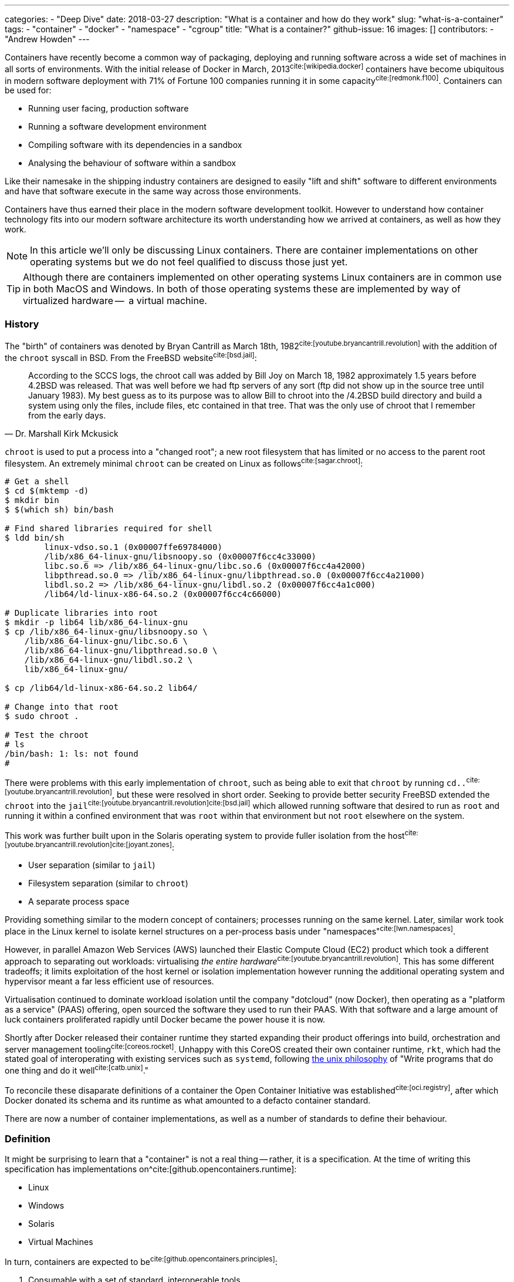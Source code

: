 ---
categories:
  - "Deep Dive"
date: 2018-03-27
description: "What is a container and how do they work"
slug: "what-is-a-container"
tags:
  - "container"
  - "docker"
  - "namespace"
  - "cgroup"
title: "What is a container?"
github-issue: 16
images: []
contributors:
  - "Andrew Howden"
--- 

Containers have recently become a common way of packaging, deploying and running software across a wide set of machines
in all sorts of environments. With the initial release of Docker in March, 2013^cite:[wikipedia.docker]^ containers have
become ubiquitous in modern software deployment with 71% of Fortune 100 companies running it in some 
capacity^cite:[redmonk.f100]^. Containers can be used for:

- Running user facing, production software
- Running a software development environment
- Compiling software with its dependencies in a sandbox
- Analysing the behaviour of software within a sandbox

Like their namesake in the shipping industry containers are designed to easily "lift and shift" software to different
environments and have that software execute in the same way across those environments.

Containers have thus earned their place in the modern software development toolkit. However to understand how container
technology fits into our modern software architecture its worth understanding how we arrived at containers, as well as
how they work.

NOTE: In this article we'll only be discussing Linux containers. There are container implementations on other operating
      systems but we do not feel qualified to discuss those just yet.

TIP: Although there are containers implemented on other operating systems Linux containers are in common use in both
     MacOS and Windows. In both of those operating systems these are implemented by way of virtualized hardware -- 
     a virtual machine.

=== History

The "birth" of containers was denoted by Bryan Cantrill as March 18th, 1982^cite:[youtube.bryancantrill.revolution]^ with
the addition of the `chroot` syscall in BSD. From the FreeBSD website^cite:[bsd.jail]^:

[quote, Dr. Marshall Kirk Mckusick]  
____
According to the SCCS logs, the chroot call was added by Bill Joy on March 18, 1982 approximately 1.5 years before 
4.2BSD was released. That was well before we had ftp servers of any sort (ftp did not show up in the source tree until
January 1983). My best guess as to its purpose was to allow Bill to chroot into the /4.2BSD build directory and build 
a system using only the files, include files, etc contained in that tree. That was the only use of chroot that I 
remember from the early days.
____

`chroot` is used to put a process into a "changed root"; a new root filesystem that has limited or no access to the
parent root filesystem. An extremely minimal `chroot` can be created on Linux as follows^cite:[sagar.chroot]^:

[source,bash]
----
# Get a shell
$ cd $(mktemp -d)
$ mkdir bin
$ $(which sh) bin/bash

# Find shared libraries required for shell
$ ldd bin/sh
	linux-vdso.so.1 (0x00007ffe69784000)
	/lib/x86_64-linux-gnu/libsnoopy.so (0x00007f6cc4c33000)
	libc.so.6 => /lib/x86_64-linux-gnu/libc.so.6 (0x00007f6cc4a42000)
	libpthread.so.0 => /lib/x86_64-linux-gnu/libpthread.so.0 (0x00007f6cc4a21000)
	libdl.so.2 => /lib/x86_64-linux-gnu/libdl.so.2 (0x00007f6cc4a1c000)
	/lib64/ld-linux-x86-64.so.2 (0x00007f6cc4c66000)

# Duplicate libraries into root
$ mkdir -p lib64 lib/x86_64-linux-gnu
$ cp /lib/x86_64-linux-gnu/libsnoopy.so \
    /lib/x86_64-linux-gnu/libc.so.6 \
    /lib/x86_64-linux-gnu/libpthread.so.0 \
    /lib/x86_64-linux-gnu/libdl.so.2 \
    lib/x86_64-linux-gnu/

$ cp /lib64/ld-linux-x86-64.so.2 lib64/

# Change into that root
$ sudo chroot .

# Test the chroot
# ls
/bin/bash: 1: ls: not found
# 
----

There were problems with this early implementation of `chroot`, such as being able to exit that `chroot` by running
`cd..`^cite:[youtube.bryancantrill.revolution]^, but these were resolved in short order. Seeking to provide better
security FreeBSD extended the `chroot` into the `jail`^cite:[youtube.bryancantrill.revolution]cite:[bsd.jail]^ which
allowed running software that desired to run as `root` and running it within a confined environment that was `root`
within that environment but not `root` elsewhere on the system.

This work was further built upon in the Solaris operating system to provide fuller isolation from the 
host^cite:[youtube.bryancantrill.revolution]^^cite:[joyant.zones]^:

- User separation (similar to `jail`)
- Filesystem separation (similar to `chroot`)
- A separate process space

Providing something similar to the modern concept of containers; processes running on the same kernel. Later, similar 
work took place in the Linux kernel to isolate kernel structures on a per-process basis under 
"namespaces"^cite:[lwn.namespaces]^. 

However, in parallel Amazon Web Services (AWS) launched their Elastic Compute Cloud (EC2) product which took a different
approach to separating out workloads: virtualising _the entire hardware_^cite:[youtube.bryancantrill.revolution]^. This
has some different tradeoffs; it limits exploitation of the host kernel or isolation implementation however running the
additional operating system and hypervisor meant a far less efficient use of resources.

Virtualisation continued to dominate workload isolation until the company "dotcloud" (now Docker), then operating as
a "platform as a service" (PAAS) offering, open sourced the software they used to run their PAAS. With that software and
a large amount of luck containers proliferated rapidly until Docker became the power house it is now.

Shortly after Docker released their container runtime they started expanding their product offerings into build,
orchestration and server management tooling^cite:[coreos.rocket]^. Unhappy with this CoreOS created their own container
runtime, `rkt`, which had the stated goal of interoperating with existing services such as `systemd`, following
https://en.wikipedia.org/wiki/Unix_philosophy[the unix philosophy] of "Write programs that do one thing and do it 
well^cite:[catb.unix]^."

To reconcile these disaparate definitions of a container the Open Container Initiative was 
established^cite:[oci.registry]^, after which Docker donated its schema and its runtime as what amounted to a defacto
container standard.

There are now a number of container implementations, as well as a number of standards to define their behaviour.

=== Definition

It might be surprising to learn that a "container" is not a real thing -- rather, it is a specification. At the time of
writing this specification has implementations on^cite:[github.opencontainers.runtime]:

- Linux
- Windows
- Solaris
- Virtual Machines

In turn, containers are expected to be^cite:[github.opencontainers.principles]^:

1. Consumable with a set of standard, interoperable tools
2. Consistent regardless of what type of software is being run
3. Agnostic to the underlying infrastructure the container is being run on
4. Designed in a way that makes automation easy
5. Of excellent quality

There are specifications that dictate how containers should reach these principles by defining how they should be
executed (the runtime specification^cite:[github.opencontainers.runtime]^), what a container should contain
(the image specification^cite:[github.opencontainers.image]^) and how to distribute container "images" (the
distribution specification^cite:[github.opencontainers.distribution]^).

These specifications mean that a wide variety of tools can be used to interact with containers. The canonical tool that
is in most common use is the Docker tool, which in addition to manipulating containers provides container build tooling
and some limited orchestration of containers. However, there are a number of container runtimes:

- https://www.docker.com/[Docker]
- https://github.com/rkt/rkt[Rkt]
- https://cri-o.io/[cri-o]
- https://discuss.linuxcontainers.org/t/lxc-3-0-0-has-been-released/1449[LXC]
- https://github.com/clearcontainers/runtime["Clear Containers"]

As well as other tools that help with building or distributing images.

Lastly, there are extensions to the existing standards, such as the 
https://github.com/containernetworking/cni[container networking interface], which define additional behaviour where the
standards are not yet clear enough.

=== Implementation

While the standards give us some idea as to what a container is and how they should work, it's perhaps useful to
understand how a container implementation works. Not all container runtimes are implemented in this way; notably, 
kata containers implement hardware virtualisation as alluded to earlier with EC2. 

The problems being solved by containers are:

1. Isolation of a process(es)
2. Distribution of that process(es)
3. Connecting that process(es) to other machines

With that said let's dive in to the Docker implementation^cite:[docker.overview]^. This uses a series of technologies
exposed by the underlying kernel:

==== Kernel feature isolation: namespaces

The `man namespaces` command defines namespaces as follows:

> A namespace wraps a global system resource in an abstraction that makes it appear to the processes within the 
> namespace that they have their own isolated instance of the global resource. Changes to the global resource are 
> visible to other processes that are members of the namespace, but are invisible to other processes. One use of 
> namespaces is to implement containers.

Paraphrased, a namespace is a slice of the system that, from within that slice, a process cannot see the rest of the
system.

A process must make a system call to the Linux kernel to changes its namespace. There are several system calls:

- `clone`: Create a new process. When used in conjunction with `CLONE_NEW*` it creates a namespace of the kind
           specified. For example, if used with `CLONE_NEWPID` the process will enter a new `pid` namespace and become
           `pid 1`
- `setns`: Allows the calling process to join an existing namespace, specified under `/proc/[pid]/ns`
- `unshare`: Moves the calling process into a new namespace

There is a user command also called `unshare` which allows us to experiment with namespaces. We can put ourselves into
a separate process and network namespace with the following command:

[source,bash]
----
# Scratch space
$ cd $(mktemp -d)

# Fork is required to spawn new processes, and proc is mounted to give accurate process information
$ sudo unshare \
    --fork \
    --pid \
    --mount-proc \
    --net

# Here we see that we only have access to the loopback interface
root@sw-20160616-01:/tmp/tmp.XBESuNMJJS# ip addr
1: lo: <LOOPBACK> mtu 65536 qdisc noop state DOWN group default qlen 1000
    link/loopback 00:00:00:00:00:00 brd 00:00:00:00:00:00

# Here we see that we can only see the first process (bash) and our `ps aux` invocation
root@sw-20160616-01:/tmp/tmp.XBESuNMJJS# ps aux
USER       PID %CPU %MEM    VSZ   RSS TTY      STAT START   TIME COMMAND
root         1  0.3  0.0   8304  5092 pts/7    S    05:48   0:00 -bash
root         5  0.0  0.0  10888  3248 pts/7    R+   05:49   0:00 ps aux
----

Docker uses the following namespaces to limit the ability for a process running in the container to see resources
outside that container:

- The `pid` namespace: Process isolation (PID: Process ID).
- The `net` namespace: Managing network interfaces (NET: Networking).
- The `ipc` namespace: Managing access to IPC resources (IPC: InterProcess Communication).
- The `mnt` namespace: Managing filesystem mount points (MNT: Mount).
- The `uts` namespace: Isolating kernel and version identifiers. (UTS: Unix Timesharing System).

These provide reasonable separation between processes such that workloads should not be able to interfere with each
other. However there is a notable caveat: 
**we can disable some of this isolation**^cite:[youtube.jfrazelle.containers-crazy].

This is an extremely useful property. One example of this would be for system daemons that need access to the host
network to bind ports on the host^cite:[docker.hostnamespace]^, such as running a DNS service or service proxy in
a container.

TIP: Process #1 or the `init` process in Linux systems has some additional responsibilities. When processes terminate
     in Linux they are not automatically cleaned up, but rather simply enter a terminated state. It is the 
     responsibility of the init process to "reap" those processes, deleting them so that their process ID can be
     reused^cite:[krallin.tini]^. Accordingly the first process run in a Linux namespace should be an `init` process,
     and not a user facing process like `mysql`. This is known as the _zombie reaping problem_.

TIP: Another place namespaces are used is the Chromium browser^cite:[chrome.sandboxing]^. Chromium uses at least the 
     `setuid` and `user` namespaces.

==== Resource isolation: control groups

The kernel documentation for `cgroups` defines the cgroup as follows:

> Control Groups provide a mechanism for aggregating/partitioning sets of tasks, and all their future children, into
> hierarchical groups with specialized behaviour.

That doesn't really tell us much though. Luckily it expands:

> On their own, the only use for cgroups is for simple job tracking. The intention is that other subsystems hook into
> the generic cgroup support to provide new attributes for cgroups, such as accounting/limiting the resources which 
> processes in a cgroup can access. For example, cpusets (see Documentation/cgroup-v1/cpusets.txt) allow you to 
> associate a set of CPUs and a set of memory nodes with the tasks in each cgroup.

So, `cgroups` are a groups of "jobs" that other systems can assign meaning to. The systems that currently use this
`cgroup` systems:

- https://www.kernel.org/doc/Documentation/cgroup-v1/cpusets.txt[CPU]
- https://www.kernel.org/doc/Documentation/cgroup-v1/memory.txt[Memory]
- https://www.kernel.org/doc/Documentation/cgroup-v1/pids.txt[PIDs]
- https://www.kernel.org/doc/Documentation/cgroup-v1/net_prio.txt[Network Priority]

As well as various others.

`cgroups` are manipulated by reading and writing to the `/proc` filesystem. For example:

[source,bash]
----
# Create a cgroup called "me"
$  mkdir /sys/fs/cgroup/memory/me

# Allocate the cgroup a max of 100Mb memory
$ echo '100000000' | sudo tee /sys/fs/cgroup/memory/me/memory.limit_in_bytes

# Move this proess into the cgroup
$ echo $$  | sudo tee /sys/fs/cgroup/memory/me/cgroup.procs
5924
----

That's it! This process should now be limited to 100Mb total usage

Docker uses the same functionality in its `--memory` and `--cpus` arguments, and it is employed by the orchestration
systems Kubernetes and Apache Mesos to determine where to schedule workloads.

TIP: Although `cgroups` are most commonly associated with containers they're already used for other workloads. The best
     example is perhaps `systemd`, which automatically puts all services into a `cgroup` if the CPU scheduler is
     enabled in the kernel^cite:[0pointer.resources]^. `systemd` services are ... kind of containers!

==== Userland isolation: seccomp

While both namespaces and `cgroups` go a significant way to isolating processes into their own containers Docker goes
further than that to restrict what access the process can have to the Linux kernel itself. This is enforced in supported
operating systems via "SECure COMPuting with filters", also known as `seccomp-bpf` or simply `seccomp`.

The Linux kernel user space API guide defines `seccomp` as:

> Seccomp filtering provides a means for a process to specify a filter for incoming system calls. The filter is 
> expressed as a Berkeley Packet Filter (BPF) program, as with socket filters, except that the data operated on is 
> related to the system call being made: system call number and the system call arguments.

BPF in turn is a small, in-kernel virtual machine language used in a number of kernel tracing, networking and other
tasks^cite:[lmc.ebpf-intro]^. Whether the system supports seccomp can be determined by running the following 
command^cite:[docker.seccomp]^:

[source,bash]
----
$ grep CONFIG_SECCOMP= /boot/config-$(uname -r)

# Our system supports seccomp
CONFIG_SECCOMP=y 
----

Practically this limits a processes ability to ask the kernel to do certain things. Any system call can be restricted,
and docker allows the use of arbitrary seccomp "profiles" via its `--security-opt` argument^cite:[docker.seccomp]^:

[source,bash]
----
docker run --rm \
  -it \
  --security-opt seccomp=/path/to/seccomp/profile.json \
  hello-world
----

However, most usefully Docker provides a default security profile that limits some of the more dangerous system calls
that processes run from a container should never need to make, including:

- `clone`: The ability to clone new namespaces
- `bpf`: The ability to load and run `bpf` programs
- `add_key`: The ability to access the kernel keyring
- `kexec_load`: The ability to load a new linux kernel

As well as many others. The full list of syscalls blocked by default is
https://docs.docker.com/engine/security/seccomp/[available on the Docker website].

In addition to `seccomp` there are other ways to ensure containers are behaving as expected, including:

- Linux Capabilities^cite:[docker.sec.capabilities]^
- SELinux
- AppArmour
- AuditD
- Falco^cite:[sysdig.falco.discussion]^

Each of which take slightly different approaches of ensuring the process is only executed within expected behaviour.
It's worth spending time to investigate the tradeoffs of each of these security decisions or simply delegating the
choice to a competent third party provider.

Additionally it's worth noting that even though Docker defaults to enabling the `seccomp` policy, orchestration
systems such as `kubernetes` may disable it^cite:[kubernetes.pod-security-policy]^.

==== Distribution: the union file system

To generate a container Docker requires a set of "build instructions". A trivial image could be:

[source,bash]
----
# Scrath space
$ cd $(mktemp -d)

# Create a docker file
$ cat <<EOF > Dockerfile
FROM debian:buster

# Create a test directory
RUN mkdir /test

# Create a bunch of spam files
RUN echo $(date) > /test/a
RUN echo $(date) > /test/b
RUN echo $(date) > /test/c

EOF

# Build the image
$ docker build .
Sending build context to Docker daemon  4.096kB
Step 1/5 : FROM debian:buster
 ---> ebdc13caae1e
Step 2/5 : RUN mkdir /test
 ---> Running in a9c0fa1a56c7
Removing intermediate container a9c0fa1a56c7
 ---> 6837541a46a5
Step 3/5 : RUN echo Sat 30 Mar 18:05:24 CET 2019 > /test/a
 ---> Running in 8b61ca022296
Removing intermediate container 8b61ca022296
 ---> 3ea076dcea98
Step 4/5 : RUN echo Sat 30 Mar 18:05:24 CET 2019 > /test/b
 ---> Running in 940d5bcaa715
Removing intermediate container 940d5bcaa715
 ---> 07b2f7a4dff8
Step 5/5 : RUN echo Sat 30 Mar 18:05:24 CET 2019 > /test/c
 ---> Running in 251f5d00b55f
Removing intermediate container 251f5d00b55f
 ---> 0122a70ad0a3
Successfully built 0122a70ad0a3
----

This creates a docker image with the id of `0122a70ad0a3` containing the contents of `date` at `a`, `b` and `c`.
We can verify this by starting the container and examining its contents:

[source,bash]
----
$ docker run \
  --rm=true \
  -it \
  0122a70ad0a3 \
  /bin/bash

$ cd /test
$ ls
a  b  c
$ cat *

Sat 30 Mar 18:05:24 CET 2019
Sat 30 Mar 18:05:24 CET 2019
Sat 30 Mar 18:05:24 CET 2019
----

However, in the `docker build` command earlier Docker created several images. If we run the image after only `a` and `b`
have been executed we will not see `c`:

[source,bash]
----
$ docker run \
  --rm=true \
  -it \
  07b2f7a4dff8 \
  /bin/bash
$ ls test
a  b
----

Docker is not creating a whole new filesystem for each of these images. Instead, each of the images are layered on top
of each other. If we query Docker we can see each of the layers that go into a given image:

[source,bash]
----
$ docker history 0122a70ad0a3
IMAGE               CREATED             CREATED BY                                      SIZE                COMMENT
0122a70ad0a3        5 minutes ago       /bin/sh -c echo Sat 30 Mar 18:05:24 CET 2019…   29B                 
07b2f7a4dff8        5 minutes ago       /bin/sh -c echo Sat 30 Mar 18:05:24 CET 2019…   29B                 
3ea076dcea98        5 minutes ago       /bin/sh -c echo Sat 30 Mar 18:05:24 CET 2019…   29B                 
6837541a46a5        5 minutes ago       /bin/sh -c mkdir /test                          0B                  
ebdc13caae1e        12 months ago       /bin/sh -c #(nop)  CMD ["bash"]                 0B                  
<missing>           12 months ago       /bin/sh -c #(nop) ADD file:2219cecc89ed69975…   106MB  
----

This allows docker to reuse vast chunks of what it downloads. For example, given the image we built earlier we can see
that it uses:

1. A layer called `ADD file:...` -- this is the Debian Buster root filesystem at 106MB
2. A layer for `a` that renders the date to disk at 29B
3. A layer for `b` that renders the date to disk at 29B

And so on. Docker will reuse the `Add file:...` Debian Buster root for all image that start with `FROM: debian:buster`.

This allows Docker to be extremely space efficient if possible, reusing the same operating system image for multiple
different executions. 

TIP: Even though Docker is extremely space efficient the docker library on disk can grow extremely large and
     transferring large docker images over the network can become expensive. Therefore, try to reuse image layers where
     possible and prefer smaller operating systems or the `scratch` (nothing) image where possible.

These layers are implemented via a Union Filesystem, or UnionFS. There are various "backends" or filesystems that can
implement this approach:

- `overlay2`
- `devicemapper`
- `aufs`

Generally speaking the package manager on our machine will include the appropriate underlying filesystem driver;
docker supports many:

[source,bash]
----
$ docker info | grep Storage
Storage Driver: overlay2
----

We can replicate this implementation with our overlay mount fairly easily^cite:[so.overlay2]^:

[source,bash]
----
# scratch
cd $(mktemp -d)

# Create some layers
$ mkdir \
  lower \
  upper \
  workdir \
  overlay

# Create some files that represent the layers
$ touch lower/i-am-the-lower
$ touch higher/i-am-the-higher

# Create the layered filesystem at overlay with lower, upper and workdir
$ mount -t overlay \
    -o lowerdir=lower,upperdir=upper,workdir=workdir \
    ./overlay \
    overlay

# List the directory
$ ls overlay/
i-am-the-lower  i-am-the-upper
----

Docker goes so far as to nest those layers until the multi-layered filesystem has been successfully implemented.

Files that are written are written back to the `upper` directory, in the case of `overlay2`. However Docker will
generally dispose of these temporary files when the container is removed.

TIP: Generally speaking all software needs access to shared libraries found in static paths in Linux operating systems.
     Accordingly it is the convention to simply ship a stripped down version of an operating systems root file system
     such that users can install and applications can find the libraries they expect. However, it is possible to use
     an empty filesystem and a statically compiled binary with the `scratch` image type.

==== Connectivity: networking

As mentioned earlier, containers make use of Linux namespaces. Of particular interest when understanding container
networking is the network namespace. This namespace gives the process separate:

- (virtual) ethernet devices
- routing tables
- `iptables` rules

For example,

[source,bash]
----
# Create a new network namespace
$ sudo unshare --fork --net

# List the ethernet devices with associated ip addresses
$ ip addr
1: lo: <LOOPBACK> mtu 65536 qdisc noop state DOWN group default qlen 1000
    link/loopback 00:00:00:00:00:00 brd 00:00:00:00:00:00

# List all iptables rules
root@sw-20160616-01:/home/andrewhowden# iptables -L
Chain INPUT (policy ACCEPT)
target     prot opt source               destination         

Chain FORWARD (policy ACCEPT)
target     prot opt source               destination         

Chain OUTPUT (policy ACCEPT)
target     prot opt source               destination         

# List all network routes
$ ip route show
----

By default, the container has no network connectivity -- not even the `loopback` adapter is up. We cannot even ping
ourselves!

[source,bash]
----
$ ping 127.0.0.1
PING 127.0.0.1 (127.0.0.1): 56 data bytes
ping: sending packet: Network is unreachable
----

We can start setting up the expected network environment by bringing up the `loopback` adapter:

[source,bash]
----
$ ip link set lo up
root@sw-20160616-01:/home/andrewhowden# ip addr
1: lo: <LOOPBACK,UP,LOWER_UP> mtu 65536 qdisc noqueue state UNKNOWN group default qlen 1000
    link/loopback 00:00:00:00:00:00 brd 00:00:00:00:00:00
    inet 127.0.0.1/8 scope host lo
       valid_lft forever preferred_lft forever
    inet6 ::1/128 scope host 
       valid_lft forever preferred_lft forever

# Test the loopback adapter 
$ ping 127.0.0.1
PING 127.0.0.1 (127.0.0.1): 56 data bytes
64 bytes from 127.0.0.1: icmp_seq=0 ttl=64 time=0.092 ms
64 bytes from 127.0.0.1: icmp_seq=1 ttl=64 time=0.068 ms
----

However, we cannot access the outside world. In most environments our host machine will be connected via ethernet to a given 
network and either have an IP assigned to it via the cloud provider or, in the case of a development or office machine, 
request an IP via DHCP. However our container is in a network namespace of its own and has no knowledge of the ethernet
connected to the host. To connect the container to the host we need to employ a `veth` device.

`veth`, or "Virtual Ethernet Device" is defined by `man vetTo create a `veth` device we can run as:

> The veth devices are virtual Ethernet devices. They can act as tunnels between network namespaces to create a
> bridge to a physical network device in another namespace, but can also be used as standalone network devices.

This is exactly what we need! Because `unshare` creates an anonymous network namespace we need to determine what the
`pid` of the process started in that namespace is^cite:[so.anon-veth]cite:[igalia.network-namespaces]^:
  
[source,bash]
----
$ echo $$
18171
----

We can then create the `veth` device:

[source,bash]
----
$ sudo ip link add veth0 type veth peer name veth0 netns 18171
----

We can see both on the host and the guest these virtual ethernet devices appear. However, neither has an IP attached
nor any routes defined:

[source,bash]
----
# Container

$ ip addr
1: lo: <LOOPBACK> mtu 65536 qdisc noop state DOWN group default qlen 1000
    link/loopback 00:00:00:00:00:00 brd 00:00:00:00:00:00
2: veth0@if7: <BROADCAST,MULTICAST> mtu 1500 qdisc noop state DOWN group default qlen 1000
    link/ether 16:34:52:54:a2:a1 brd ff:ff:ff:ff:ff:ff link-netnsid 0
$ ip route show

# No output
----

To address that we simply add an IP and define the default route:

[source,bash]
----
# On the host
$ ip addr add 192.168.24.1 dev veth0

# Within the container
$ ip address add 192.168.24.10 dev veth0
----

From there, bring the devices up:

[source,bash]
----
# Both host and container
$ ip link set veth0 up
----

Add a route such that `192.168.24.0/24` goes out via `veth0`:

[source,bash]
----
# Both host and guest
ip route add 192.168.24.0/24 dev veth0
----

And voilà! We have connectivity to the host namespace and back:

[source,bash]
----
# Within container
$ ping 192.168.24.1
PING 192.168.24.1 (192.168.24.1): 56 data bytes
64 bytes from 192.168.24.1: icmp_seq=0 ttl=64 time=0.149 ms
64 bytes from 192.168.24.1: icmp_seq=1 ttl=64 time=0.096 ms
64 bytes from 192.168.24.1: icmp_seq=2 ttl=64 time=0.104 ms
64 bytes from 192.168.24.1: icmp_seq=3 ttl=64 time=0.100 ms
----

However, that does not give us access to the wider internet. While the `veth` adapter functions as a virtual cable
between our container and our host, there is currently no path from our container to the internet:

[source,bash]
----
# Within container
$ ping google.com
ping: unknown host
----

To create such a path we need to modify our host such that it functions as a "router" between its own, separated network
namespaces and its internet facing adapter.

Luckily, Linux is set up well for this purpose. First, we need to modify the normal behaviour of Linux from dropping
packets not destined for IP addresses with which their associated but rather allow forwarding a packet from one
adapter to the other:

[source,bash]
----
# Within container
$ echo 1 > /proc/sys/net/ipv4/ip_forward
----

That means when we request public facing IPs from within our container via our `veth` adapter to our host `veth`
adapter the host adapter won't simply drop those packets.

From there we employ `iptables` rules on the host to forward traffic from the host `veth` adapter to the internet
facing adapter -- in this case `wlp2s0`:

[source,bash]
----
# On the host
# Forward packets from the container to the host adapter
iptables -A FORWARD -i veth0 -o wlp2s0 -j ACCEPT

# Forward packets that have been established via egress from the host adapater back to the contianer
iptables -A FORWARD -i wlp2s0 -o veth0 -m state --state ESTABLISHED,RELATED -j ACCEPT

# Relabel the IPs for the container so return traffic will be routed correctly
iptables -t nat -A POSTROUTING -o wlp2s0 -j MASQUERADE
----

We then tell our container to send traffic it doesn't know anything else about down the `veth` adapter:

[source,bash]
----
# Within the container
$ ip route add default via 192.168.24.1 dev veth0
----

And the internet works!

[source,bash]
----
$ # ping google.com
PING google.com (172.217.22.14): 56 data bytes
64 bytes from 172.217.22.14: icmp_seq=0 ttl=55 time=16.456 ms
64 bytes from 172.217.22.14: icmp_seq=1 ttl=55 time=15.102 ms
64 bytes from 172.217.22.14: icmp_seq=2 ttl=55 time=34.369 ms
64 bytes from 172.217.22.14: icmp_seq=3 ttl=55 time=15.319 ms
----

As mentioned, each container implementation can implement networking differently. There are implementations that use
the aforementioned `veth` pair, `vxlan`, `BPF` or other cloud specific implementations. However, when designing
containers we need some way to reason about what behaviour we should expect.

To help address this the https://github.com/containernetworking/cni["Container Network Interface"] tooling has been
designed. This allows defining consistent network behaviour across network implementations, as well as models such as
Kubernetes shared `lo` adapter between several containers.

The networking side of containers is an area undergoing rapid innovation but relying on:

1. A `lo` interface
2. A public facing `eth0` (or similar) interface

being present seems a fairly stable guarantee.

=== Landscape review

Given our understanding of the implementation of containers we can now take a look at some of the classic docker
discussions.

==== Systems Updates

One of the oft overlooked parts of containers is the necessity to keep both them, and the host system up to date.

In modern systems it is quite common to simply enable automatic updates on host systems and, so long as we stick to the
system package manager and ensure updates stay successful, the system will keep itself both up to date and stable.

However, containers take a very different approach. They're effectively giant static binaries deployed into a production
system. In this capacity they can do no self maintenance.

Accordingly even if there are no updates to the software the container runs, containers should be periodically rebuilt
and redeployed to the production system -- less they accumulate vunlerabilities over time.

==== Init within contianer

Given our understanding of containers its reasonable to consider the "1 process per container" advice and determine that
it is an oversimplification of how containers work, and it makes sense in some cases to do service management within
a container with a system like `runit`.

This allows multiple processes to be executed within a single container including things like:

- `syslog`
- `logrotate`
- `cron`

And so fourth.

In the case where Docker is the only system that is being used it is indeed reasonable to think about doing service
management within docker -- particularly when hitting the constraints of shared filesystem or network state. However
systems such as Kubernetes, Swarm or Mesos have replaced much of the necessity of these init systems; tasks such as
log aggregation, restarting services or colocating services are taken care of by these tools.

Accordingly its best to keep containers simple such that they are maximally composable and easy to debug, delegating
the more complex behaviour out.

=== In Conclusion

Containers are an excellent way to ship software to production systems. They solve a swathe of interesting problems
and cost very little as a result. However, their rapid growth has meant some confusion in industry as to exactly
how they work, whether they're stable and so fourth. Containers are a combination of both old and new Linux kernel
technology such as namespaces, cgroups, seccomp and other Linux networking tooling but are as stable as any other 
kernel technology (so, very) and well suited for production systems.

<3 for making it this far.

== References

bibliography::[]